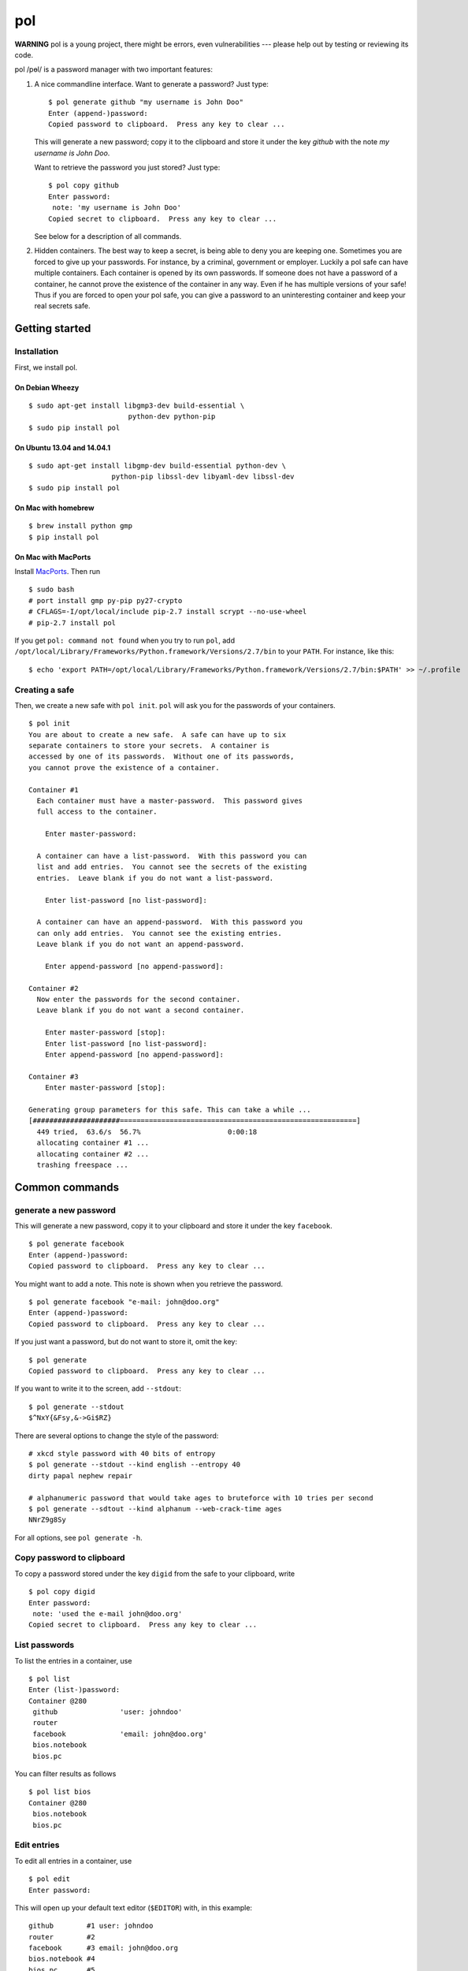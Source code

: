 pol
===

**WARNING** pol is a young project, there might be errors, even
vulnerabilities --- please help out by testing or reviewing its code.

pol /pɵl/ is a password manager with two important features:

1. A nice commandline interface. Want to generate a password? Just type:

   ::

       $ pol generate github "my username is John Doo"
       Enter (append-)password: 
       Copied password to clipboard.  Press any key to clear ...

   This will generate a new password; copy it to the clipboard and store
   it under the key *github* with the note *my username is John Doo*.

   Want to retrieve the password you just stored? Just type:

   ::

       $ pol copy github
       Enter password: 
        note: 'my username is John Doo'
       Copied secret to clipboard.  Press any key to clear ...

   See below for a description of all commands.

2. Hidden containers. The best way to keep a secret, is being able to
   deny you are keeping one. Sometimes you are forced to give up your
   passwords. For instance, by a criminal, government or employer.
   Luckily a pol safe can have multiple containers. Each container is
   opened by its own passwords. If someone does not have a password of a
   container, he cannot prove the existence of the container in any way.
   Even if he has multiple versions of your safe! Thus if you are forced
   to open your pol safe, you can give a password to an uninteresting
   container and keep your real secrets safe.

Getting started
---------------

Installation
~~~~~~~~~~~~

First, we install pol.

On Debian Wheezy
^^^^^^^^^^^^^^^^

::

    $ sudo apt-get install libgmp3-dev build-essential \
                            python-dev python-pip
    $ sudo pip install pol

On Ubuntu 13.04 and 14.04.1
^^^^^^^^^^^^^^^^^^^^^^^^^^^

::

    $ sudo apt-get install libgmp-dev build-essential python-dev \
                        python-pip libssl-dev libyaml-dev libssl-dev
    $ sudo pip install pol

On Mac with homebrew
^^^^^^^^^^^^^^^^^^^^

::

    $ brew install python gmp
    $ pip install pol

On Mac with MacPorts
^^^^^^^^^^^^^^^^^^^^

Install `MacPorts`_. Then run

::

    $ sudo bash
    # port install gmp py-pip py27-crypto
    # CFLAGS=-I/opt/local/include pip-2.7 install scrypt --no-use-wheel
    # pip-2.7 install pol

If you get ``pol: command not found`` when you try to run ``pol``, add
``/opt/local/Library/Frameworks/Python.framework/Versions/2.7/bin`` to
your ``PATH``. For instance, like this:

::

    $ echo 'export PATH=/opt/local/Library/Frameworks/Python.framework/Versions/2.7/bin:$PATH' >> ~/.profile

Creating a safe
~~~~~~~~~~~~~~~

Then, we create a new safe with ``pol init``. ``pol`` will ask you for
the passwords of your containers.

::

    $ pol init
    You are about to create a new safe.  A safe can have up to six
    separate containers to store your secrets.  A container is
    accessed by one of its passwords.  Without one of its passwords,
    you cannot prove the existence of a container.

    Container #1
      Each container must have a master-password.  This password gives
      full access to the container.

        Enter master-password: 

      A container can have a list-password.  With this password you can
      list and add entries.  You cannot see the secrets of the existing
      entries.  Leave blank if you do not want a list-password.

        Enter list-password [no list-password]: 

      A container can have an append-password.  With this password you
      can only add entries.  You cannot see the existing entries.
      Leave blank if you do not want an append-password.

        Enter append-password [no append-password]: 

    Container #2
      Now enter the passwords for the second container.
      Leave blank if you do not want a second container.

        Enter master-password [stop]: 
        Enter list-password [no list-password]: 
        Enter append-password [no append-password]: 

    Container #3
        Enter master-password [stop]: 

    Generating group parameters for this safe. This can take a while ...
    [#####################=========================================================]
      449 tried,  63.6/s  56.7%                     0:00:18
      allocating container #1 ...
      allocating container #2 ...
      trashing freespace ...

Common commands
---------------

generate a new password
~~~~~~~~~~~~~~~~~~~~~~~

This will generate a new password, copy it to your clipboard and store
it under the key ``facebook``.

::

    $ pol generate facebook
    Enter (append-)password: 
    Copied password to clipboard.  Press any key to clear ...

You might want to add a note. This note is shown when you retrieve the
password.

::

    $ pol generate facebook "e-mail: john@doo.org"
    Enter (append-)password: 
    Copied password to clipboard.  Press any key to clear ...

If you just want a password, but do not want to store it, omit the key:

::

    $ pol generate
    Copied password to clipboard.  Press any key to clear ...

If you want to write it to the screen, add ``--stdout``:

::

    $ pol generate --stdout
    $^NxY{&Fsy,&->Gi$RZ}

There are several options to change the style of the password:

::

    # xkcd style password with 40 bits of entropy
    $ pol generate --stdout --kind english --entropy 40
    dirty papal nephew repair

    # alphanumeric password that would take ages to bruteforce with 10 tries per second
    $ pol generate --sdtout --kind alphanum --web-crack-time ages
    NNrZ9g8Sy

For all options, see ``pol generate -h``.

Copy password to clipboard
~~~~~~~~~~~~~~~~~~~~~~~~~~

To copy a password stored under the key ``digid`` from the safe to your
clipboard, write

::

    $ pol copy digid
    Enter password: 
     note: 'used the e-mail john@doo.org'
    Copied secret to clipboard.  Press any key to clear ... 

List passwords
~~~~~~~~~~~~~~

To list the entries in a container, use

::

    $ pol list
    Enter (list-)password: 
    Container @280
     github               'user: johndoo'
     router             
     facebook             'email: john@doo.org'
     bios.notebook
     bios.pc

You can filter results as follows

::

    $ pol list bios
    Container @280
     bios.notebook
     bios.pc

Edit entries
~~~~~~~~~~~~

To edit all entries in a container, use

::

    $ pol edit
    Enter password:

This will open up your default text editor (``$EDITOR``) with, in this
example:

::

    github        #1 user: johndoo
    router        #2
    facebook      #3 email: john@doo.org
    bios.notebook #4
    bios.pc       #5

Simply edit the entries, save the file and exit the editor. ``pol`` will
apply the changes. Remove lines to remove entries; reorder lines to
reorder entries and add a line to add an entry.

By default, the secrets are replaced by pointers like ``#2``. To change
a secret, simply replace the pointer by the secret. For instance:

::

    github        mypassword user: johndoo

To show the secrets by default, use ``pol edit -s``.

You can filter the entries to edit: executing ``pol edit bios`` will
present the following file to edit.

::

    bios.notebook #1
    bios.pc       #2

With ``pol edit -m`` you can enter multiple passwords to edit entries of
multiple containers. Enter as many passwords as you like and leave the
prompt blank to continue to the editor:

::

    $ pol edit -m
    Enter password: 
    Enter next password [done]: 
    Enter next password [done]: 

You will be presented a file like:

::

    CONTAINER 1
    github        #1 user: johndoo
    router        #2
    facebook      #3 email: john@doo.org
    bios.notebook #4
    bios.pc       #5

    CONTAINER 2
    supersecret   #6
    recoverykey   #7

Move entries under different headers to move them between containers. It
is that simple.

Technical background
--------------------

For those who like context-free mumbo-jumbo: pol uses *El Gamal
rerandomization*, *scrypt*, *AES-256 CTR*, *ECIES* on *secp160r1*,
*SHA-256*, *Fortuna* and *msgpack*. For actual details, see
`FORMAT.md`_

Attribution
-----------

The developers of pol are

-  Bas Westerbaan

Others have been involved indirectly:

-  Bart Jacobs suggested using El-Gamal rerandomization
-  Wieb Bosma and Eric Cator have helped approximating the density of
   the safe primes.

``pol`` builds on dozens of other (open source) projects, notably:

- `pycrypto`_
- `gmpy`_
- `seccure`_
- `zxcvbn`_

Finally, the following projects have influenced the design.

-  `Password Safe`_


.. _Password Safe: http://passwordsafe.sourceforge.net/quickstart.shtml
.. _pycrypto: https://www.dlitz.net/software/pycrypto/
.. _gmpy: http://code.google.com/p/gmpy/
.. _seccure: http://point-at-infinity.org/seccure/
.. _zxcvbn: https://tech.dropbox.com/2012/04/zxcvbn-realistic-password-strength-estimation/
.. _FORMAT.md: doc/FORMAT.md
.. _MacPorts: https://www.macports.org

.. image:: https://travis-ci.org/bwesterb/pol.png
   :target: https://travis-ci.org/bwesterb/pol
